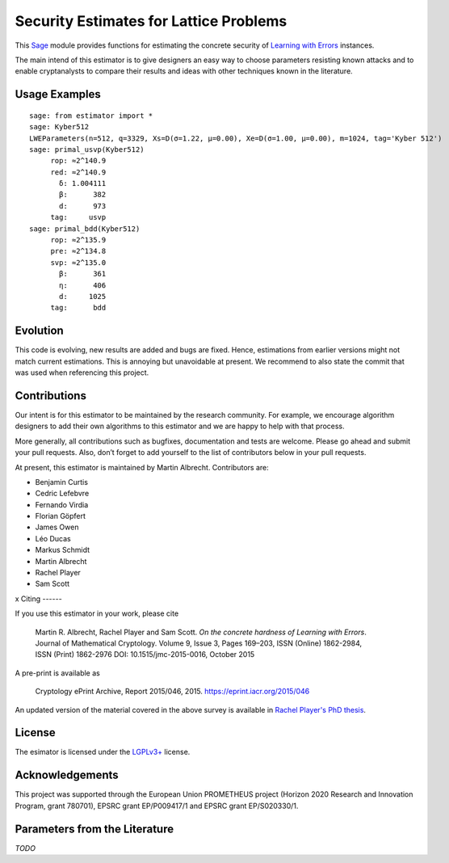 Security Estimates for Lattice Problems
=======================================

This `Sage <http://sagemath.org>`__ module provides functions for estimating the concrete security
of `Learning with Errors <https://en.wikipedia.org/wiki/Learning_with_errors>`__ instances.

The main intend of this estimator is to give designers an easy way to choose parameters resisting
known attacks and to enable cryptanalysts to compare their results and ideas with other techniques
known in the literature.

Usage Examples
--------------

::

    sage: from estimator import *
    sage: Kyber512
    LWEParameters(n=512, q=3329, Xs=D(σ=1.22, μ=0.00), Xe=D(σ=1.00, μ=0.00), m=1024, tag='Kyber 512')
    sage: primal_usvp(Kyber512)
         rop: ≈2^140.9
         red: ≈2^140.9
           δ: 1.004111
           β:      382
           d:      973
         tag:     usvp
    sage: primal_bdd(Kyber512)
         rop: ≈2^135.9
         pre: ≈2^134.8
         svp: ≈2^135.0
           β:      361
           η:      406
           d:     1025           
         tag:      bdd
        
Evolution
---------

This code is evolving, new results are added and bugs are fixed. Hence, estimations from earlier
versions might not match current estimations. This is annoying but unavoidable at present. We
recommend to also state the commit that was used when referencing this project.

Contributions
-------------

Our intent is for this estimator to be maintained by the research community. For example, we
encourage algorithm designers to add their own algorithms to this estimator and we are happy to help
with that process.

More generally, all contributions such as bugfixes, documentation and tests are welcome. Please go
ahead and submit your pull requests. Also, don’t forget to add yourself to the list of contributors
below in your pull requests.

At present, this estimator is maintained by Martin Albrecht. Contributors are:

- Benjamin Curtis
- Cedric Lefebvre
- Fernando Virdia
- Florian Göpfert
- James Owen
- Léo Ducas
- Markus Schmidt
- Martin Albrecht
- Rachel Player
- Sam Scott

x
Citing
------

If you use this estimator in your work, please cite

    | Martin R. Albrecht, Rachel Player and Sam Scott. *On the concrete hardness of Learning with Errors*.
    | Journal of Mathematical Cryptology. Volume 9, Issue 3, Pages 169–203, ISSN (Online) 1862-2984,
    | ISSN (Print) 1862-2976 DOI: 10.1515/jmc-2015-0016, October 2015

A pre-print is available as

    Cryptology ePrint Archive, Report 2015/046, 2015. https://eprint.iacr.org/2015/046

An updated version of the material covered in the above survey is available in
`Rachel Player's PhD thesis <https://pure.royalholloway.ac.uk/portal/files/29983580/2018playerrphd.pdf>`__.

License
-------

The esimator is licensed under the `LGPLv3+ <https://www.gnu.org/licenses/lgpl-3.0.en.html>`__ license.

Acknowledgements
----------------

This project was supported through the European Union PROMETHEUS project (Horizon 2020 Research and
Innovation Program, grant 780701), EPSRC grant EP/P009417/1 and EPSRC grant EP/S020330/1.

Parameters from the Literature
------------------------------

*TODO*
